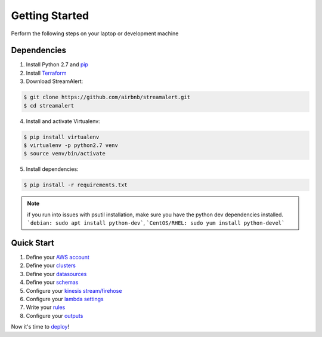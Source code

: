 Getting Started
===============

Perform the following steps on your laptop or development machine

Dependencies
------------

1. Install Python 2.7 and `pip <https://pip.pypa.io/en/stable/installing/>`_
2. Install `Terraform <https://www.terraform.io/intro/getting-started/install.html>`_
3. Download StreamAlert:

.. code-block:: bash

  $ git clone https://github.com/airbnb/streamalert.git
  $ cd streamalert

4. Install and activate Virtualenv:

.. code-block:: bash

  $ pip install virtualenv
  $ virtualenv -p python2.7 venv
  $ source venv/bin/activate

5. Install dependencies:

.. code-block:: bash

  $ pip install -r requirements.txt


.. note:: if you run into issues with psutil installation, make sure you have the python dev dependencies installed.  ```debian: sudo apt install python-dev```, ```CentOS/RHEL: sudo yum install python-devel```


Quick Start
-----------

1. Define your `AWS account <account.html>`_
2. Define your `clusters <clusters.html>`_
3. Define your `datasources <conf-datasources.html>`_
4. Define your `schemas <conf-schemas.html>`_
5. Configure your `kinesis stream/firehose <kinesis.html>`_
6. Configure your `lambda settings <lambda.html>`_
7. Write your `rules <rules.html>`_
8. Configure your `outputs <outputs.html#configuration>`_

Now it's time to `deploy <deployment.html>`_!
